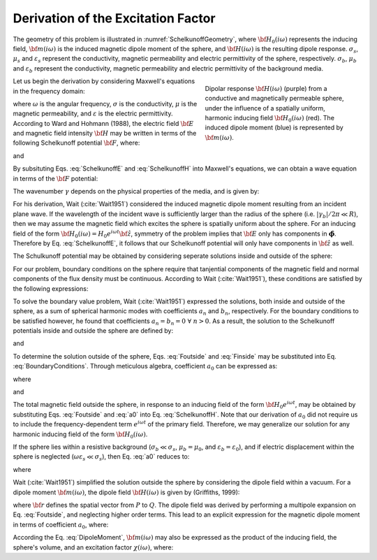 .. _sphereFEM_schelkunoff:

Derivation of the Excitation Factor
===================================

.. Purpose::

	In this section, the excitation factor for a conductive and magnetically permeable sphere in free-space is derived according to Wait (:cite:`Wait1951`).

The geometry of this problem is illustrated in :numref:`SchelkunoffGeometry`, where :math:`{\bf H_0}(i\omega)` represents the inducing field, :math:`{\bf m}(i\omega)` is the induced magnetic dipole moment of the sphere, and :math:`{\bf H}(i\omega)` is the resulting dipole response.
:math:`\sigma_s`, :math:`\mu_s` and :math:`\varepsilon_s` represent the conductivity, magnetic permeability and electric permittivity of the sphere, respectively.
:math:`\sigma_b`, :math:`\mu_b` and :math:`\varepsilon_b` represent the conductivity, magnetic permeability and electric permittivity of the background media.

.. figure:: ./images/figGeometrySchelk.png
        :align: right
        :figwidth: 40%
        :name: SchelkunoffGeometry

        Dipolar response :math:`{\bf H} (i\omega)` (purple) from a conductive and magnetically permeable sphere, under the influence of a spatially uniform, harmonic inducing field :math:`{\bf H_0} (i\omega)` (red). The induced dipole moment (blue) is represented by :math:`{\bf m} (i\omega)`.

Let us begin the derivation by considering Maxwell's equations in the frequency domain:

.. math::
	\begin{align}
	\nabla \times {\bf E} &= - i \omega \mu {\bf H}\\
	\nabla \times {\bf H} &= \big ( \sigma + i \omega \varepsilon \big ) {\bf E}
	\end{align}
	:label: Maxwell_Schelk
	
where :math:`\omega` is the angular frequency, :math:`\sigma` is the conductivity, :math:`\mu` is the magnetic permeability, and :math:`\varepsilon` is the electric permittivity.
According to Ward and Hohmann (1988), the electric field :math:`{\bf E}` and magnetic field intensity :math:`{\bf H}` may be written in terms of the following Schelkunoff potential :math:`{\bf F}`, where:

.. math::
	{\bf E} = - \nabla \times {\bf F}
	:label: SchelkunoffE
	
and

.. math::
	{\bf H} = - \big (\sigma + i \omega \varepsilon \big ) {\bf F} + \frac{1}{i \omega \mu} \nabla \big ( \nabla  \cdot {\bf F} \big )
	:label: SchelkunoffH
	
By subsituting Eqs. :eq:`SchelkunoffE` and :eq:`SchelkunoffH` into Maxwell's equations, we can obtain a wave equation in terms of the :math:`{\bf F}` potential:

.. math::
	\nabla^2 {\bf F} - \gamma^2 {\bf F} = 0
	:label: Schelkunoff_Wave

The wavenumber :math:`\gamma` depends on the physical properties of the media, and is given by:

.. math::
	\gamma = \Big [ i \omega \mu \sigma - \omega^2 \mu \varepsilon \Big ]^{1/2}
	:label: Wave_Number

For his derivation, Wait (:cite:`Wait1951`) considered the induced magnetic dipole moment resulting from an incident plane wave.
If the wavelength of the incident wave is sufficiently larger than the radius of the sphere (i.e. :math:`|\gamma_b |/2\pi \ll R`), then we may assume the magnetic field which excites the sphere is spatially uniform about the sphere.
For an inducing field of the form :math:`{\bf H_0} (i\omega) = H_0 e^{i\omega t} {\bf \hat z}`, symmetry of the problem implies that :math:`{\bf E}` only has components in :math:`\boldsymbol{\hat \phi}`.
Therefore by Eq. :eq:`SchelkunoffE`, it follows that our Schelkunoff potential will only have components in :math:`{\bf \hat z}` as well.

The Schulkunoff potential may be obtained by considering seperate solutions inside and outside of the sphere:

.. math::
	{\bf F} (\omega) = \begin{cases}
	F_b e^{i \omega t} {\bf \hat z} \; \; \textrm{  at  } \; \; r>R \\
	\\
	F_s e^{i \omega t} {\bf \hat z} \; \; \textrm{  at  } \; \; r<R 
	\end{cases}
	:label: SolnsInsideOutside


For our problem, boundary conditions on the sphere require that tanjential components of the magnetic field and normal components of the flux density must be continuous.
According to Wait (:cite:`Wait1951`), these conditions are satisfied by the following expressions:

.. math::
	\textrm{At }r=R: \; \begin{cases}
	\dfrac{1}{r} \dfrac{\partial F_b}{\partial r} - \gamma_b^2 F_b = \dfrac{1}{r} \dfrac{\partial F_s}{\partial r} - \gamma_s^2 F_s \\
	  \\
	\mu_b \Bigg ( \dfrac{\partial^2 F_b}{\partial r^2} - \gamma_b^2 F_b \Bigg ) = \mu_s \Bigg ( \dfrac{\partial^2 F_s}{\partial r^2} - \gamma_s^2 F_s \Bigg )
	\end{cases}
	:label: BoundaryConditions

To solve the boundary value problem, Wait (:cite:`Wait1951`) expressed the solutions, both inside and outside of the sphere, as a sum of spherical harmonic modes with coefficients :math:`a_n` and :math:`b_n`, respectively.
For the boundary conditions to be satisfied however, he found that coefficients :math:`a_n=b_n=0 \; \forall \; n>0`.
As a result, the solution to the Schelkunoff potentials inside and outside the sphere are defined by:

.. math::
	F_b = - \frac{H_0 }{\sigma_b + i \omega \varepsilon_b} + i \omega \mu_b  \frac{e^{-\gamma_b r}}{r}a_0 H_0
	:label: Foutside

and

.. math::
	F_s = i \omega \mu_s \frac{sinh \big ( \gamma_s r \big )}{r} b_0 H_0
	:label: Finside

To determine the solution outside of the sphere, Eqs. :eq:`Foutside` and :eq:`Finside` may be substituted into Eq. :eq:`BoundaryConditions`.
Through meticulous algebra, coefficient :math:`a_0` can be expressed as:

.. math::
	a_0 \! =\! \frac{R^3}{2 e^{-\alpha_b}} \!\Bigg [ \! \frac{2\mu_s \big [ tanh(\alpha_s) - \alpha_s  \big ] + \mu_b \big [\alpha_s^2 \, tanh(\alpha_s) - \alpha_s + tanh(\alpha_s) \big ] }{\mu_s \big ( \alpha_b^2 +\alpha_b + 1 \big ) \big [ tanh(\alpha_s) - \alpha_s \big ] - \mu_b \big ( \alpha_b + 1 \big ) \big [ \alpha_s^2 \, tanh(\alpha_s) - \alpha_s + tanh(\alpha_s) \big ] } \! \Bigg ]
	:label: a0
	
where

.. math::
	\alpha_b = \gamma_b R = \Big [ i \omega \mu_b \sigma_b - \omega^2 \mu_b \varepsilon_b \Big ]^{1/2} R
	:label: alpha_b
	
and

.. math::
	\alpha_s = \gamma_s R = \Big [ i \omega \mu_s \sigma_s - \omega^2 \mu_s \varepsilon_s \Big ]^{1/2} R
	:label: alpha_s

The total magnetic field outside the sphere, in response to an inducing field of the form :math:`{\bf H_0} e^{i\omega t}`, may be obtained by substituting Eqs. :eq:`Foutside` and :eq:`a0` into Eq. :eq:`SchelkunoffH`.
Note that our derivation of :math:`a_0` did not require us to include the frequency-dependent term :math:`e^{i\omega t}` of the primary field.
Therefore, we may generalize our solution for any harmonic inducing field of the form :math:`{\bf H_0} (i\omega )`.

If the sphere lies within a resistive background (:math:`\sigma_b \ll \sigma_s`, :math:`\mu_b = \mu_0`, and :math:`\varepsilon_b = \varepsilon_0`), and if electric displacement within the sphere is neglected (:math:`\omega \varepsilon_s \ll \sigma_s`), then Eq. :eq:`a0` reduces to:

.. math::
	a_0 \! =\! \frac{R^3}{2} \!\Bigg [ \! \frac{2\mu_s \big [ tanh(\alpha) - \alpha  \big ] + \mu_0 \big [\alpha^2 \, tanh(\alpha) - \alpha + tanh(\alpha) \big ] }{\mu_s \big [ tanh(\alpha) - \alpha \big ] - \mu_0 \big [ \alpha^2 \, tanh(\alpha) - \alpha + tanh(\alpha) \big ] } \! \Bigg ]
	:label: a0reduced
	
where

.. math::
	\alpha = \Big [ i\omega \mu_s \sigma_s \Big ]^{1/2}R
	:label: alpha

Wait (:cite:`Wait1951`) simplified the solution outside the sphere by considering the dipole field within a vacuum.
For a dipole moment :math:`{\bf m} (i\omega)`, the dipole field :math:`{\bf H} (i\omega)` is given by (Griffiths, 1999):

.. math::
	{\bf H} (i \omega) =\frac{1}{4\pi} \Bigg [ \frac{3 {\bf r} \; \big [ {\bf m} (i\omega) \cdot {\bf r} \; \big ]}{r^5} - \frac{{\bf m} (i\omega) }{r^3} \Bigg ] 
	:label: DipoleField

where :math:`{\bf r}` defines the spatial vector from :math:`P` to :math:`Q`.
The dipole field was derived by performing a multipole expansion on Eq. :eq:`Foutside`, and neglecting higher order terms.
This lead to an explicit expression for the magnetic dipole moment in terms of coefficient :math:`a_0`, where:

.. math::
	{\bf m} (i \omega) = 4 \pi a_0 {\bf H_0} (i \omega) = \frac{4\pi}{3}R^3 \chi (i \omega) {\bf H_0} (i \omega)
	:label: DipoleMoment

According the Eq. :eq:`DipoleMoment`, :math:`{\bf m} (i\omega)` may also be expressed as the product of the inducing field, the sphere's volume, and an excitation factor :math:`\chi (i\omega)`, where:

.. math::
	\chi (i \omega) = \frac{3}{2} \Bigg [ \! \frac{2\mu_s \big [ tanh(\alpha) - \alpha  \big ] + \mu_0 \big [\alpha^2 \, tanh(\alpha) - \alpha + tanh(\alpha) \big ] }{\mu_s  \big [ tanh(\alpha) - \alpha \big ] - \mu_0 [ \alpha^2 \, tanh(\alpha) - \alpha + tanh(\alpha) \big ] } \! \Bigg ]
	:label: ChiApprox



